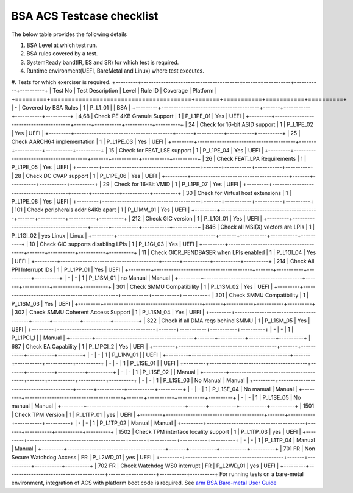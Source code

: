 ###########################
BSA ACS Testcase checklist
###########################

The below table provides the following details

#. BSA Level at which test run.
#. BSA rules covered by a test.
#. SystemReady band(IR, ES and SR) for which test is required.
#. Runtime environment(UEFI, BareMetal and Linux) where test executes.
#. Tests for which exerciser is required.
+---------+----------------------------------------+-------+-----------+-----------+----------+
| Test No | Test Description                       | Level | Rule ID   | Coverage  | Platform |
+=========+========================================+=======+===========+===========+==========+
| -       | Covered by BSA Rules                   | 1     | P_L1_01   |           | BSA      |
+---------+----------------------------------------+-------+-----------+-----------+----------+
| 4,68    | Check PE 4KB Granule Support           | 1     | P_L1PE_01 | Yes       | UEFI     |
+---------+----------------------------------------+-------+-----------+-----------+----------+
| 24      | Check for 16-bit ASID support          | 1     | P_L1PE_02 | Yes       | UEFI     |
+---------+----------------------------------------+-------+-----------+-----------+----------+
| 25      | Check AARCH64 implementation           | 1     | P_L1PE_03 | Yes       | UEFI     |
+---------+----------------------------------------+-------+-----------+-----------+----------+
| 15      | Check for FEAT_LSE support             | 1     | P_L1PE_04 | Yes       | UEFI     |
+---------+----------------------------------------+-------+-----------+-----------+----------+
| 26      | Check FEAT_LPA Requirements            | 1     | P_L1PE_05 | Yes       | UEFI     |
+---------+----------------------------------------+-------+-----------+-----------+----------+
| 28      | Check DC CVAP support                  | 1     | P_L1PE_06 | Yes       | UEFI     |
+---------+----------------------------------------+-------+-----------+-----------+----------+
| 29      | Check for 16-Bit VMID                  | 1     | P_L1PE_07 | Yes       | UEFI     |
+---------+----------------------------------------+-------+-----------+-----------+----------+
| 30      | Check for Virtual host extensions      | 1     | P_L1PE_08 | Yes       | UEFI     |
+---------+----------------------------------------+-------+-----------+-----------+----------+
| 101     | Check peripherals addr 64Kb apart      | 1     | P_L1MM_01 | Yes       | UEFI     |
+---------+----------------------------------------+-------+-----------+-----------+----------+
| 212     | Check GIC version                      | 1     | P_L1GI_01 | Yes       | UEFI     |
+---------+----------------------------------------+-------+-----------+-----------+----------+
| 846     | Check all MSI(X) vectors are LPIs      | 1     | P_L1GI_02 | yes Linux | Linux    |
+---------+----------------------------------------+-------+-----------+-----------+----------+
| 10      | Check GIC supports disabling LPIs      | 1     | P_L1GI_03 | Yes       | UEFI     |
+---------+----------------------------------------+-------+-----------+-----------+----------+
| 11      | Check GICR_PENDBASER when LPIs enabled | 1     | P_L1GI_04 | Yes       | UEFI     |
+---------+----------------------------------------+-------+-----------+-----------+----------+
| 214     | Check All PPI Interrupt IDs            | 1     | P_L1PP_01 | Yes       | UEFI     |
+---------+----------------------------------------+-------+-----------+-----------+----------+
| -       | -                                      | 1     | P_L1SM_01 | no Manual | Manual   |
+---------+----------------------------------------+-------+-----------+-----------+----------+
| 301     | Check SMMU Compatibility               | 1     | P_L1SM_02 | Yes       | UEFI     |
+---------+----------------------------------------+-------+-----------+-----------+----------+
| 301     | Check SMMU Compatibility               | 1     | P_L1SM_03 | Yes       | UEFI     |
+---------+----------------------------------------+-------+-----------+-----------+----------+
| 302     | Check SMMU Coherent Access Support     | 1     | P_L1SM_04 | Yes       | UEFI     |
+---------+----------------------------------------+-------+-----------+-----------+----------+
| 322     | Check if all DMA reqs behind SMMU      | 1     | P_L1SM_05 | Yes       | UEFI     |
+---------+----------------------------------------+-------+-----------+-----------+----------+
| -       | -                                      | 1     | P_L1PCI_1 |           | Manual   |
+---------+----------------------------------------+-------+-----------+-----------+----------+
| 687     | Check EA Capability                    | 1     | P_L1PCI_2 | Yes       | UEFI     |
+---------+----------------------------------------+-------+-----------+-----------+----------+
| -       | -                                      | 1     | P_L1NV_01 |           | UEFI     |
+---------+----------------------------------------+-------+-----------+-----------+----------+
| -       | -                                      | 1     | P_L1SE_01 |           | UEFI     |
+---------+----------------------------------------+-------+-----------+-----------+----------+
| -       | -                                      | 1     | P_L1SE_02 |           | Manual   |
+---------+----------------------------------------+-------+-----------+-----------+----------+
| -       | -                                      | 1     | P_L1SE_03 | No Manual | Manual   |
+---------+----------------------------------------+-------+-----------+-----------+----------+
| -       | -                                      | 1     | P_L1SE_04 | No manual | Manual   |
+---------+----------------------------------------+-------+-----------+-----------+----------+
| -       | -                                      | 1     | P_L1SE_05 | No manual | Manual   |
+---------+----------------------------------------+-------+-----------+-----------+----------+
| 1501    | Check TPM Version                      | 1     | P_L1TP_01 | yes       | UEFI     |
+---------+----------------------------------------+-------+-----------+-----------+----------+
| -       | -                                      | 1     | P_L1TP_02 | Manual    | Manual   |
+---------+----------------------------------------+-------+-----------+-----------+----------+
| 1502    | Check TPM interface locality support   | 1     | P_L1TP_03 | yes       | UEFI     |
+---------+----------------------------------------+-------+-----------+-----------+----------+
| -       | -                                      | 1     | P_L1TP_04 | Manual    | Manual   |
+---------+----------------------------------------+-------+-----------+-----------+----------+
| 701  FR | Non Secure Watchdog Access             | FR    | P_L2WD_01 | yes       | UEFI     |
+---------+----------------------------------------+-------+-----------+-----------+----------+
| 702 FR  | Check Watchdog WS0 interrupt           | FR    | P_L2WD_01 | yes       | UEFI     |
+---------+----------------------------------------+-------+-----------+-----------+----------+
For running tests on a bare-metal environment, integration of ACS with platform boot code is required. See `arm BSA Bare-metal User Guide <arm_bsa_architecture_compliance_bare-metal_user_guide.pdf>`_
